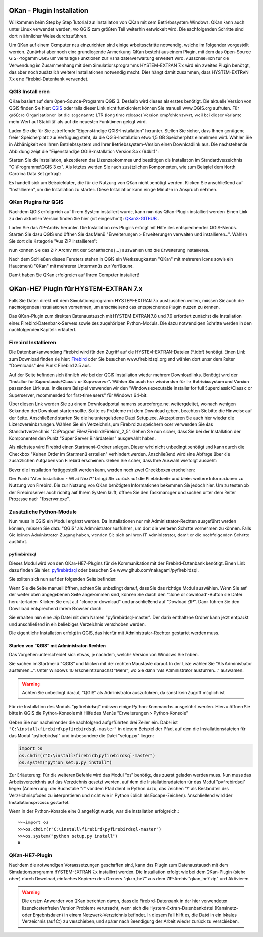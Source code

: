 QKan - Plugin Installation
==========================

Willkommen beim Step by Step Tutorial zur Installation von QKan mit dem Betriebssystem Windows. QKan kann auch unter 
Linux verwendet werden, wo QGIS zum größten Teil weiterhin entwickelt wird. Die nachfolgenden Schritte sind dort in 
ähnlicher Weise durchzuführen. 

Um QKan auf einem Computer neu einzurichten sind einige Arbeitsschritte notwendig, welche im Folgenden vorgestellt werden. 
Zunächst aber noch eine grundlegende Anmerkung: QKan besteht aus einem Plugin, mit dem das Open-Source GIS-Progamm QGIS um 
vielfältige Funktionen zur Kanaldatenverwaltung erweitert wird. Ausschließlich für die Verwendung im Zusammenhang mit dem 
Simulationsprogramms HYSTEM-EXTRAN 7.x wird ein zweites Plugin benötigt, das aber noch zusätzlich weitere Installationen 
notwendig macht. Dies hängt damit zusammen, dass HYSTEM-EXTRAN 7.x eine Firebird-Datenbank verwendet. 


QGIS Installieren
-----------------

QKan basiert auf dem Open-Source-Programm QGIS 3. Deshalb wird dieses als erstes benötigt.
Die aktuelle Version von QGIS finden Sie hier: QGIS_ oder falls dieser Link nicht funktioniert können Sie manuell 
www.QGIS.org aufrufen. Für größere Organisationen ist die sogenannte LTR (long time release) Version empfehlenswert, 
weil bei dieser Variante mehr Wert auf Stabilität als auf die neuesten Funktionen gelegt wird. 

.. _QGIS: http://www.QGIS.org/de/site/forusers/download.html

Laden Sie die für Sie zutreffende "Eigenständige QGIS-Installation" herunter. Stellen Sie sicher, 
dass Ihnen genügend freier Speicherplatz zur Verfügung steht, da die QGIS-Installation etwa 1,5 GB 
Speicherplatz einnehmen wird. Wählen Sie in Abhänigkeit von Ihrem Betriebssystem und Ihrer Betriebssystem-Version einen Downloadlink aus. 
Die nachstehende Abbildung zeigt die "Eigenständige QGIS-Installation Version 3.xx (64bit)":

.. image:: ./QKan_Bilder/QGIS_herunterladen.png

Starten Sie die Installation, akzeptieren das Lizenzabkommen und bestätigen die Installation im Standardverzeichnis "C:\\Programme\\QGIS 3.xx". Als letztes werden Sie nach zusätzlichen Komponenten, wie zum Beispiel dem North Carolina Data Set gefragt:

.. image:: .\QKan_Bilder\QGIS_komponenten.png

Es handelt sich um Beispieldaten, die für die Nutzung von QKan nicht benötigt werden. Klicken Sie anschließend auf "Installieren", um die Installation zu starten. Diese Installation kann einige Minuten in Anspruch nehmen.

QKan Plugins für QGIS
---------------------

Nachdem QGIS erfolgreich auf Ihrem System installiert wurde, kann nun das QKan-Plugin installiert werden. 
Einen Link zu den aktuellen Version finden Sie hier (rot eingerahmt): QKan3-GITHUB_ . 

.. _QKan3-GITHUB: https://github.com/hoettges/QKan/releases

.. image:: .\QKan_Bilder\github_qkan.png

Laden Sie das ZIP-Archiv herunter. Die Installation des Plugins erfolgt mit Hilfe des entsprechenden QGIS-Menüs. Starten Sie dazu QGIS und öffnen Sie das Menü "Erweiterungen > Erweiterungen verwalten und installieren...". Wählen Sie dort die Kategorie "Aus ZIP installieren":

.. image:: .\QKan_Bilder\Qgis_erweiterungen_zip.png

Nun können Sie das ZIP-Archiv mit der Schaltfläche [...] auswählen und die Erweiterung installieren. 

Nach dem Schließen dieses Fensters stehen in QGIS ein Werkzeugkasten "QKan" mit mehreren Icons 
sowie ein Hauptmenü "QKan" mit mehreren Untermenüs zur Verfügung.  

.. image:: .\QKan_Bilder\Qgis_menue.png

Damit haben Sie QKan erfolgreich auf Ihrem Computer installiert!


QKan-HE7 Plugin für HYSTEM-EXTRAN 7.x
=====================================

Falls Sie Daten direkt mit dem Simulationsprogramm HYSTEM-EXTRAN 7.x austauschen wollen, müssen Sie 
auch die nachfolgenden Installationen vornehmen, um anschließend das entsprechende Plugin nutzen zu können. 

Das QKan-Plugin zum direkten Datenaustausch mit HYSTEM-EXTRAN 7.8 und 7.9 erfordert zunächst die Installation eines Firebird-Datenbank-Servers sowie des zugehörigen Python-Moduls. 
Die dazu notwendigen Schritte werden in den nachfolgenden Kapiteln erläutert. 


Firebird Installieren
---------------------

Die Datenbankanwendung Firebird wird für den Zugriff auf die HYSTEM-EXTRAN-Dateien (\*.idbf) benötigt. Einen Link zum Download finden sie hier: Firebird_ oder Sie besuchen www.firebirdsql.org und 
wählen dort unter dem Reiter "Downloads" den Punkt Firebird 2.5 aus.

.. _firebird: http://www.firebirdsql.org/en/firebird-2-5-6/
 
Auf der Seite befinden sich ähnlich wie bei der QGIS Installation wieder mehrere Downloadlinks. Benötigt wird der "Installer for Superclassic/Classic or 
Superserver". Wählen Sie auch hier wieder den für Ihr Betriebssystem und Version passenden Link aus. In diesem Beispiel verwenden wir den "Windows executable 
installer for full Superclassic/Classic or Superserver, recommended for first-time users" für Windows 64-bit: 

.. image:: .\QKan_Bilder\firebird_herunterladen.png

Über diesen Link werden Sie zu einem Downloadportal namens sourceforge.net weitergeleitet, wo nach wenigen Sekunden der Download starten sollte. Sollte es 
Probleme mit dem Download geben, beachten Sie bitte die Hinweise auf der Seite. Anschließend starten Sie die heruntergeladene Datei Setup.exe. Aktzeptieren Sie auch
hier wieder die Lizenzvereinbarungen. Wählen Sie ein Verzeichnis, um Firebird zu speichern oder verwenden Sie das Standartverzeichnis 
"C:\\Program Files\\Firebird\\Firebird_2_5". Gehen Sie nun sicher, dass Sie bei der Installation der Komponenten den Punkt "Super Server Binärdateien" ausgewählt
haben.

.. image:: .\QKan_Bilder\firebird_komponenten.png

Als nächstes wird Firebird einen Startmenü-Ordner anlegen. Dieser wird nicht unbedingt benötigt und kann durch die Checkbox "Keinen Order im Startmenü erstellen"
verhindert werden. Anschließend wird eine Abfrage über die zusätzlichen Aufgaben von Firebird erscheinen. Gehen Sie sicher, dass Ihre Auswahl wie folgt aussieht:

.. image:: .\QKan_Bilder\firebird_aufgaben_dienst.png

Bevor die Installation fertiggestellt werden kann, werden noch zwei Checkboxen erscheinen:

.. image:: .\QKan_Bilder\firebird_fertigstellen.png

Der Punkt "After installation - What Next?" bringt Sie zurück auf die Firebirdseite und bietet weitere Informationen zur Nutzung von Firebird. Die zur Nutzung 
von QKan benötigten Informationen bekommen Sie jedoch hier. Um zu testen ob der Firebirdserver auch richitg auf Ihrem System läuft, öffnen Sie den Taskmanager
und suchen unter dem Reiter Prozesse nach "fbserver.exe". 

Zusätzliche Python-Module
-------------------------

Nun muss in QGIS ein Modul ergänzt werden. Da Installationen nur mit Administrator-Rechten ausgeführt werden 
können, müssen Sie dazu "QGIS" als Administrator ausführen, um dort die weiteren Schritte vornehmen zu können. Falls Sie keinen 
Administrator-Zugang haben, wenden Sie sich an Ihren IT-Administrator, damit er die nachfolgenden Schritte ausführt. 

pyfirebirdsql
+++++++++++++

Dieses Modul wird von den QKan-HE7-Plugins für die Kommunikation mit der Firebird-Datenbank benötigt. Einen Link dazu finden Sie hier: pyfirebirdsql_ oder 
besuchen Sie www.gihub.com/nakagami/pyfirebirdsql.

.. _pyfirebirdsql: https://github.com/nakagami/pyfirebirdsql    

Sie sollten sich nun auf der folgenden Seite befinden:
 
.. image:: .\QKan_Bilder\pyfirebird_herunterladen.png

Wenn Sie die Seite manuell öffnen, achten Sie unbedingt darauf, dass Sie das richtige Modul auswählen. Wenn Sie auf der weiter oben angegebenen Seite angekommen
sind, können Sie durch den "clone or download"-Button die Datei herunterladen. Klicken Sie erst auf "clone or download" und anschließend auf "Dowload ZIP". Dann
führen Sie den Download entsprechend ihrem Browser durch.    

.. image:: .\QKan_Bilder\pyfirebird_dwn.png

Sie erhalten nun eine .zip Datei mit dem Namen "pyfirebirdsql-master". Der darin enthaltene Ordner kann jetzt entpackt und anschließend in ein beliebiges
Verzeichnis verschoben werden. 

Die eigentliche Installation erfolgt in QGIS, das hierfür mit Administrator-Rechten gestartet werden muss.

Starten von "QGIS" mit Administrator-Rechten
+++++++++++++++++++++++++++++++++++++++++++++++++++++

Das Vorgehen unterscheidet sich etwas, je nachdem, welche Version von Windows Sie haben. 

Sie suchen im Startmenü "QGIS" und klicken mit der rechten Maustaste darauf. In der Liste wählen Sie "Als Administrator ausführen...". Unter Windows 10 erscheint zunächst "Mehr", wo Sie dann "Als Administrator ausführen..." auswählen. 

.. warning:: Achten Sie unbedingt darauf, "QGIS" als Administrator auszuführen, da sonst kein Zugriff möglich ist!

Für die Installation des Moduls "pyfirebirdsql" müssen einige Python-Kommandos ausgeführt werden. Hierzu öffnen Sie bitte in QGIS die Python-Konsole mit Hilfe des Menüs "Erweiterungen > Python-Konsole". 

Geben Sie nun nacheinander die nachfolgend aufgeführten drei Zeilen ein. Dabei ist ``"C:\install\firebird\pyfirebirdsql-master"`` in diesem Beispiel der Pfad, auf dem die Installationsdateien für das Modul "pyfirebirdsql" und insbesondere die Datei "setup.py" liegen:

.. code:: python

    import os
    os.chdir(r"C:\install\firebird\pyfirebirdsql-master")
    os.system("python setup.py install")

Zur Erläuterung: Für die weiteren Befehle wird das Modul “os” benötigt, das zuerst geladen werden muss. 
Nun muss das Arbeitsverzeichnis auf das Verzeichnis gesetzt werden, auf dem die Installationsdateien für 
das Modul "pyfirebirdsql" liegen (Anmerkung: der Buchstabe "r" vor dem Pfad dient in Python dazu, 
das Zeichen "\\" als Bestandteil des Verzeichnispfades zu interpretieren und nicht wie in Python 
üblich als Excape-Zeichen). Anschließend wird der Installationsprozess gestartet. 

Wenn in der Python-Konsole eine 0 angefügt wurde, war die Installation erfolgreich.::

    >>>import os 
    >>>os.chdir(r"C:\install\firebird\pyfirebirdsql-master")
    >>>os.system("python setup.py install")
    0

QKan-HE7-Plugin
---------------

Nachdem die notwendigen Voraussetzungen geschaffen sind, kann das Plugin zum Datenaustausch mit dem Simulationsprogramm HYSTEM-EXTRAN 7.x installiert werden. 
Die Installation erfolgt wie bei dem QKan-Plugin (siehe oben) durch Download, einfaches Kopieren 
des Ordners "qkan_he7" aus dem ZIP-Archiv "qkan_he7.zip" und Aktivieren. 


.. warning:: Die ersten Anwender von QKan berichten davon, dass die Firebird-Datenbank in der hier verwendeten lizenzkostenfreien Version Probleme verursacht, wenn sich die Hystem-Extran-Datenbankdatei (Kanalnetz- oder Ergebnisdaten) in einem Netzwerk-Verzeichnis befindet. In diesem Fall hilft es, die Datei in ein lokales Verzeichnis (auf C:) zu verschieben, und später nach Beendigung der Arbeit wieder zurück zu verschieben. 

